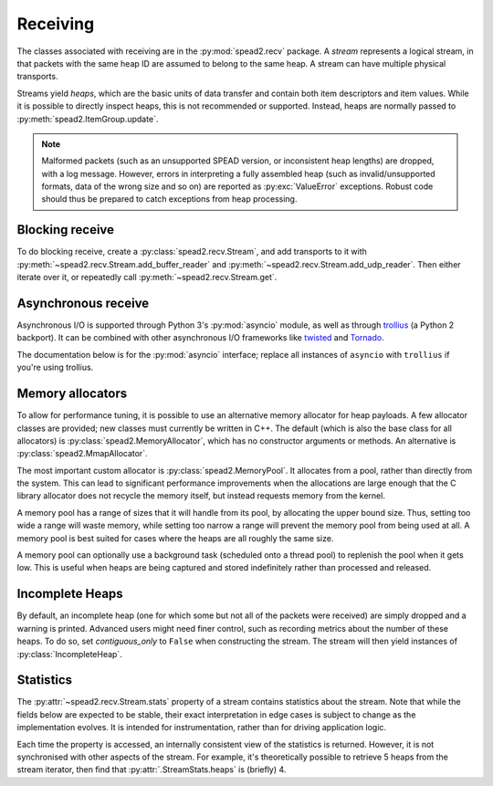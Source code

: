 Receiving
---------
The classes associated with receiving are in the :py:mod:`spead2.recv`
package. A *stream* represents a logical stream, in that packets with
the same heap ID are assumed to belong to the same heap. A stream can have
multiple physical transports.

Streams yield *heaps*, which are the basic units of data transfer and contain
both item descriptors and item values. While it is possible to directly
inspect heaps, this is not recommended or supported. Instead, heaps are
normally passed to :py:meth:`spead2.ItemGroup.update`.

.. py:class:: spead2.recv.Heap

   .. py:attribute:: cnt

      Heap identifier (read-only)

   .. py:attribute:: flavour

      SPEAD flavour used to encode the heap (see :ref:`py-flavour`)

   .. py:function:: is_start_of_stream()

      Returns true if the packet contains a stream start control item.

   .. py:function:: is_end_of_stream()

      Returns true if the packet contains a stream stop control item.

.. note:: Malformed packets (such as an unsupported SPEAD version, or
  inconsistent heap lengths) are dropped, with a log message. However,
  errors in interpreting a fully assembled heap (such as invalid/unsupported
  formats, data of the wrong size and so on) are reported as
  :py:exc:`ValueError` exceptions. Robust code should thus be prepared to
  catch exceptions from heap processing.

Blocking receive
^^^^^^^^^^^^^^^^
To do blocking receive, create a :py:class:`spead2.recv.Stream`, and add
transports to it with :py:meth:`~spead2.recv.Stream.add_buffer_reader` and
:py:meth:`~spead2.recv.Stream.add_udp_reader`. Then either iterate over it,
or repeatedly call :py:meth:`~spead2.recv.Stream.get`.

.. py:class:: spead2.recv.Stream(thread_pool, bug_compat=0, max_heaps=4, ring_heaps=4, contiguous_only=True, incomplete_keep_payload_ranges=False)

   :param thread_pool: Thread pool handling the I/O
   :type thread_pool: :py:class:`spead2.ThreadPool`
   :param int bug_compat: Bug compatibility flags (see :ref:`py-flavour`)
   :param int max_heaps: The number of partial heaps that can be live at one
     time. This affects how intermingled heaps can be (due to out-of-order
     packet delivery) before heaps get dropped.
   :param int ring_heaps: The capacity of the ring buffer between the network
     threads and the consumer. Increasing this may reduce lock contention at
     the cost of more memory usage.
   :param bool contiguous_only: If set to ``False``, incomplete heaps will be
     included in the stream as instances of :py:class:`.IncompleteHeap`. By default
     they are discarded and a warning is printed.
   :param bool incomplete_keep_payload_ranges: If set to ``True``, it is
     possible to retrieve information about which parts of the payload arrived
     in incomplete heaps, using :py:meth:`.IncompleteHeap.payload_ranges`.
   :raises ValueError: if `max_heaps` is zero.

   .. py:method:: set_memory_allocator(allocator)

      Set or change the memory allocator for a stream. See
      :ref:`py-memory-allocators` for details.

      :param allocator: New memory allocator
      :type allocator: :py:class:`spead2.MemoryAllocator`

   .. py:method:: set_memcpy(id)

      Set the method used to copy data from the network to the heap. The
      default is :py:const:`MEMCPY_STD`. This can be changed to
      :py:const:`MEMCPY_NONTEMPORAL`, which writes to the destination with a
      non-temporal cache hint (if SSE2 is enabled at compile time). This can
      improve performance with large heaps if the data is not going to be used
      immediately, by reducing cache pollution. Be careful when benchmarking:
      receiving heaps will generally appear faster, but it can slow down
      subsequent processing of the heap because it will not be cached.

      :param id: Identifier for the copy function
      :type id: {:py:const:`MEMCPY_STD`, :py:const:`MEMCPY_NONTEMPORAL`}

   .. py:method:: add_buffer_reader(buffer)

      Feed data from an object implementing the buffer protocol.

   .. py:method:: add_udp_reader(port, max_size=DEFAULT_UDP_MAX_SIZE, buffer_size=DEFAULT_UDP_BUFFER_SIZE, bind_hostname='', socket=None)

      Feed data from a UDP port.

      :param int port: UDP port number
      :param int max_size: Largest packet size that will be accepted.
      :param int buffer_size: Kernel socket buffer size. If this is 0, the OS
        default is used. If a buffer this large cannot be allocated, a warning
        will be logged, but there will not be an error.
      :param str bind_hostname: If specified, the socket will be bound to the
        first IP address found by resolving the given hostname. If this is a
        multicast group, then it will also subscribe to this multicast group.
      :param socket.socket socket: If specified, this socket is used rather
        than a new one. The socket must be open but unbound. The caller must
        not use this socket any further, although it is not necessary to keep
        it alive. This is mainly useful for fine-tuning socket options such
        as multicast subscriptions.

   .. py:method:: add_udp_reader(multicast_group, port, max_size=DEFAULT_UDP_MAX_SIZE, buffer_size=DEFAULT_UDP_BUFFER_SIZE, interface_address)

      Feed data from a UDP port with multicast (IPv4 only).

      :param str multicast_group: Hostname/IP address of the multicast group to subscribe to
      :param int port: UDP port number
      :param int max_size: Largest packet size that will be accepted.
      :param int buffer_size: Kernel socket buffer size. If this is 0, the OS
        default is used. If a buffer this large cannot be allocated, a warning
        will be logged, but there will not be an error.
      :param str interface_address: Hostname/IP address of the interface which
        will be subscribed, or the empty string to let the OS decide.

   .. py:method:: add_udp_reader(multicast_group, port, max_size=DEFAULT_UDP_MAX_SIZE, buffer_size=DEFAULT_UDP_BUFFER_SIZE, interface_index)

      Feed data from a UDP port with multicast (IPv6 only).

      :param str multicast_group: Hostname/IP address of the multicast group to subscribe to
      :param int port: UDP port number
      :param int max_size: Largest packet size that will be accepted.
      :param int buffer_size: Kernel socket buffer size. If this is 0, the OS
        default is used. If a buffer this large cannot be allocated, a warning
        will be logged, but there will not be an error.
      :param str interface_index: Index of the interface which will be
        subscribed, or 0 to let the OS decide.

   .. py:method:: get()

      Returns the next heap, blocking if necessary. If the stream has been
      stopped, either by calling :py:meth:`stop` or by receiving a stream
      control packet, it raises :py:exc:`spead2.Stopped`. However, heap that
      were already queued when the stream was stopped are returned first.

      A stream can also be iterated over to yield all heaps.

   .. py:method:: get_nowait()

      Like :py:meth:`get`, but if there is no heap available it raises
      :py:exc:`spead2.Empty`.

   .. py:method:: stop()

      Shut down the stream and close all associated sockets. It is not
      possible to restart a stream once it has been stopped; instead, create a
      new stream.

   .. py:attribute:: fd

      The read end of a pipe to which a byte is written when a heap is
      received. **Do not read from this pipe.** It is used for integration
      with asynchronous I/O frameworks (see below).

   .. py:attribute:: stats

      Statistics_ about the stream.

   .. py:attribute:: stop_on_stop_item

      By default, a heap containing a stream control stop item will terminate
      the stream (and that heap is discarded). In some cases it is useful to
      keep the stream object alive and ready to receive a following stream.
      Setting this attribute to ``False`` will disable this special
      treatment. Such heaps can then be detected with
      :meth:`~spead2.recv.Heap.is_end_of_stream`.

Asynchronous receive
^^^^^^^^^^^^^^^^^^^^
Asynchronous I/O is supported through Python 3's :py:mod:`asyncio` module, as
well as through trollius_ (a Python 2 backport). It can be combined with other
asynchronous I/O frameworks like twisted_ and Tornado_.

The documentation below is for the :py:mod:`asyncio` interface; replace all
instances of ``asyncio`` with ``trollius`` if you're using trollius.

.. py:class:: spead2.recv.asyncio.Stream(\*args, \*\*kwargs, loop=None)

   See :py:class:`spead2.recv.Stream` (the base class) for other constructor
   arguments.

   :param loop: Default Trollius event loop for async operations. If not
     specified, uses the default Trollius event loop. Do not call
     `get_nowait` from the base class.

   .. py:method:: get(loop=None)

      Coroutine that yields the next heap, or raises :py:exc:`spead2.Stopped`
      once the stream has been stopped and there is no more data. It is safe
      to have multiple in-flight calls, which will be satisfied in the order
      they were made.

      :param loop: asyncio event loop to use, overriding constructor.

.. _trollius: http://trollius.readthedocs.io/
.. _twisted: https://twistedmatrix.com/trac/
.. _tornado: http://www.tornadoweb.org/en/stable/

.. _py-memory-allocators:

Memory allocators
^^^^^^^^^^^^^^^^^
To allow for performance tuning, it is possible to use an alternative memory
allocator for heap payloads. A few allocator classes are provided; new classes
must currently be written in C++. The default (which is also the base class
for all allocators) is :py:class:`spead2.MemoryAllocator`, which has no
constructor arguments or methods. An alternative is
:py:class:`spead2.MmapAllocator`.

.. py:class:: spead2.MmapAllocator(flags=0)

    An allocator using :manpage:`mmap(2)`. This may be slightly faster for large
    allocations, and allows setting custom mmap flags. This is mainly intended
    for use with the C++ API, but is exposed to Python as well.

    :param int flags:
        Extra flags to pass to :manpage:`mmap(2)`. Finding the numeric values
        for OS-specific flags is left as a problem for the user.

The most important custom allocator is :py:class:`spead2.MemoryPool`. It allocates
from a pool, rather than directly from the system. This can lead to
significant performance improvements when the allocations are large enough
that the C library allocator does not recycle the memory itself, but instead
requests memory from the kernel.

A memory pool has a range of sizes that it will handle from its pool, by
allocating the upper bound size. Thus, setting too wide a range will waste
memory, while setting too narrow a range will prevent the memory pool from
being used at all. A memory pool is best suited for cases where the heaps are
all roughly the same size.

A memory pool can optionally use a background task (scheduled onto a thread
pool) to replenish the pool when it gets low. This is useful when heaps are
being captured and stored indefinitely rather than processed and released.

.. py:class:: spead2.MemoryPool(thread_pool, lower, upper, max_free, initial, low_water, allocator=None)

   Constructor. One can omit `thread_pool` and `low_water` to skip the
   background refilling.

   :param ThreadPool thread_pool: thread pool used for
     refilling the memory pool
   :param int lower: Minimum allocation size to handle with the pool
   :param int upper: Size of allocations to make
   :param int max_free: Maximum number of allocations held in the pool
   :param int initial: Number of allocations to put in the free pool
     initially.
   :param int low_water: When fewer than this many buffers remain, the
     background task will be started and allocate new memory until `initial`
     buffers are available.
   :param MemoryAllocator allocator: Underlying memory allocator

   .. py:attribute:: warn_on_empty

      Whether to issue a warning if the memory pool becomes empty and needs to
      allocate new memory on request. It defaults to true.

.. Statistics:

Incomplete Heaps
^^^^^^^^^^^^^^^^
By default, an incomplete heap (one for which some but not all of the packets
were received) are simply dropped and a warning is printed. Advanced users
might need finer control, such as recording metrics about the number of these
heaps. To do so, set `contiguous_only` to ``False`` when constructing the
stream. The stream will then yield instances of :py:class:`IncompleteHeap`.

.. py:class:: spead2.recv.IncompleteHeap

   .. py:attribute:: cnt

      Heap identifier (read-only)

   .. py:attribute:: flavour

      SPEAD flavour used to encode the heap (see :ref:`py-flavour`)

   .. py:attribute:: heap_length

      The expected number of bytes of payload (-1 if unknown)

   .. py:attribute:: received_length

      The number of bytes of payload that were actually received

   .. py:attribute:: payload_ranges

      A list of pairs of heap offsets. Each pair is a range of bytes that was
      received. This is only non-empty if `incomplete_keep_payload_ranges` was
      passed to the stream constructor; otherwise the information is dropped
      to save memory.

   .. py:function:: is_start_of_stream()

      Returns true if the packet contains a stream start control item.

   .. py:function:: is_end_of_stream()

      Returns true if the packet contains a stream stop control item.


Statistics
^^^^^^^^^^
The :py:attr:`~spead2.recv.Stream.stats` property of a stream contains
statistics about the stream. Note that while the fields below are expected to
be stable, their exact interpretation in edge cases is subject to change as the
implementation evolves. It is intended for instrumentation, rather than for
driving application logic.

Each time the property is accessed, an internally consistent view of the
statistics is returned. However, it is not synchronised with other aspects of
the stream. For example, it's theoretically possible to retrieve 5 heaps from
the stream iterator, then find that :py:attr:`.StreamStats.heaps` is (briefly)
4.

.. py:class:: spead2.recv.StreamStats

   .. py:attribute:: heaps

   Total number of heaps put into the stream. This includes incomplete heaps,
   and complete heaps that were received but did not make it into the
   ringbuffer before :py:meth:`~spead2.recv.Stream.stop` was called. It
   excludes the heap that contained the stop item.

   .. py:attribute:: incomplete_heaps_evicted

   Number of incomplete heaps that were evicted from the buffer to make room
   for new data.

   .. py:attribute:: incomplete_heaps_flushed

   Number of incomplete heaps that were still in the buffer when the stream
   stopped.

   .. py:attribute:: packets

   Total number of packets received, including the one containing the stop
   item.

   .. py:attribute:: worker_blocked

   Number of times a worker thread was blocked because the ringbuffer was full.
   If this is non-zero, it indicates that the stream is not being read fast
   enough, or that the `ring_heaps` constructor parameter needs to be
   increased to buffer sudden bursts.

   .. py:attribute:: max_batch

   Maximum number of packets received as a unit. This is only applicable to
   readers that support fetching a batch of packets from the source.
